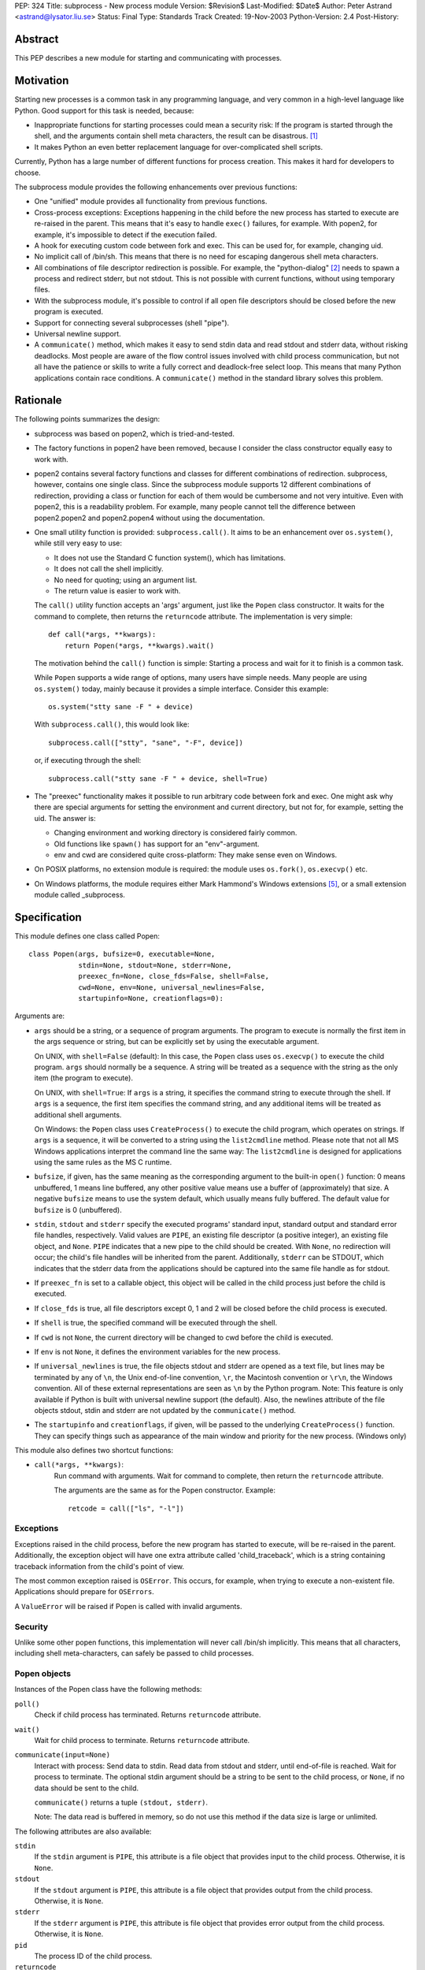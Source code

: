 PEP: 324
Title: subprocess - New process module
Version: $Revision$
Last-Modified: $Date$
Author: Peter Astrand <astrand@lysator.liu.se>
Status: Final
Type: Standards Track
Created: 19-Nov-2003
Python-Version: 2.4
Post-History:


Abstract
========

This PEP describes a new module for starting and communicating
with processes.


Motivation
==========

Starting new processes is a common task in any programming
language, and very common in a high-level language like Python.
Good support for this task is needed, because:

- Inappropriate functions for starting processes could mean a
  security risk: If the program is started through the shell, and
  the arguments contain shell meta characters, the result can be
  disastrous. [1]_

- It makes Python an even better replacement language for
  over-complicated shell scripts.

Currently, Python has a large number of different functions for
process creation.  This makes it hard for developers to choose.

The subprocess module provides the following enhancements over
previous functions:

- One "unified" module provides all functionality from previous
  functions.

- Cross-process exceptions: Exceptions happening in the child
  before the new process has started to execute are re-raised in
  the parent.  This means that it's easy to handle ``exec()``
  failures, for example.  With popen2, for example, it's
  impossible to detect if the execution failed.

- A hook for executing custom code between fork and exec.  This
  can be used for, for example, changing uid.

- No implicit call of /bin/sh.  This means that there is no need
  for escaping dangerous shell meta characters.

- All combinations of file descriptor redirection is possible.
  For example, the "python-dialog" [2]_ needs to spawn a process
  and redirect stderr, but not stdout.  This is not possible with
  current functions, without using temporary files.

- With the subprocess module, it's possible to control if all open
  file descriptors should be closed before the new program is
  executed.

- Support for connecting several subprocesses (shell "pipe").

- Universal newline support.

- A ``communicate()`` method, which makes it easy to send stdin data
  and read stdout and stderr data, without risking deadlocks.
  Most people are aware of the flow control issues involved with
  child process communication, but not all have the patience or
  skills to write a fully correct and deadlock-free select loop.
  This means that many Python applications contain race
  conditions.  A ``communicate()`` method in the standard library
  solves this problem.


Rationale
=========

The following points summarizes the design:

- subprocess was based on popen2, which is tried-and-tested.

- The factory functions in popen2 have been removed, because I
  consider the class constructor equally easy to work with.

- popen2 contains several factory functions and classes for
  different combinations of redirection.  subprocess, however,
  contains one single class.  Since the subprocess module supports
  12 different combinations of redirection, providing a class or
  function for each of them would be cumbersome and not very
  intuitive.  Even with popen2, this is a readability problem.
  For example, many people cannot tell the difference between
  popen2.popen2 and popen2.popen4 without using the documentation.

- One small utility function is provided: ``subprocess.call()``. It
  aims to be an enhancement over ``os.system()``, while still very
  easy to use:

  - It does not use the Standard C function system(), which has
    limitations.

  - It does not call the shell implicitly.

  - No need for quoting; using an argument list.

  - The return value is easier to work with.

  The ``call()`` utility function accepts an 'args' argument, just
  like the ``Popen`` class constructor.  It waits for the command to
  complete, then returns the ``returncode`` attribute.  The
  implementation is very simple::

      def call(*args, **kwargs):
          return Popen(*args, **kwargs).wait()

  The motivation behind the ``call()`` function is simple: Starting a
  process and wait for it to finish is a common task.

  While ``Popen`` supports a wide range of options, many users have
  simple needs.  Many people are using ``os.system()`` today, mainly
  because it provides a simple interface.  Consider this example::

      os.system("stty sane -F " + device)

  With ``subprocess.call()``, this would look like::

      subprocess.call(["stty", "sane", "-F", device])

  or, if executing through the shell::

      subprocess.call("stty sane -F " + device, shell=True)

- The "preexec" functionality makes it possible to run arbitrary
  code between fork and exec.  One might ask why there are special
  arguments for setting the environment and current directory, but
  not for, for example, setting the uid.  The answer is:

  - Changing environment and working directory is considered
    fairly common.

  - Old functions like ``spawn()`` has support for an
    "env"-argument.

  - env and cwd are considered quite cross-platform: They make
    sense even on Windows.

- On POSIX platforms, no extension module is required: the module
  uses ``os.fork()``, ``os.execvp()`` etc.

- On Windows platforms, the module requires either Mark Hammond's
  Windows extensions [5]_, or a small extension module called
  _subprocess.


Specification
=============

This module defines one class called Popen::

    class Popen(args, bufsize=0, executable=None,
                stdin=None, stdout=None, stderr=None,
                preexec_fn=None, close_fds=False, shell=False,
                cwd=None, env=None, universal_newlines=False,
                startupinfo=None, creationflags=0):


Arguments are:

- ``args`` should be a string, or a sequence of program arguments.
  The program to execute is normally the first item in the args
  sequence or string, but can be explicitly set by using the
  executable argument.

  On UNIX, with ``shell=False`` (default): In this case, the ``Popen``
  class uses ``os.execvp()`` to execute the child program.  ``args``
  should normally be a sequence.  A string will be treated as a
  sequence with the string as the only item (the program to
  execute).

  On UNIX, with ``shell=True``: If ``args`` is a string, it specifies the
  command string to execute through the shell.  If ``args`` is a
  sequence, the first item specifies the command string, and any
  additional items will be treated as additional shell arguments.

  On Windows: the ``Popen`` class uses ``CreateProcess()`` to execute the
  child program, which operates on strings.  If ``args`` is a
  sequence, it will be converted to a string using the
  ``list2cmdline`` method.  Please note that not all MS Windows
  applications interpret the command line the same way: The
  ``list2cmdline`` is designed for applications using the same rules
  as the MS C runtime.

- ``bufsize``, if given, has the same meaning as the corresponding
  argument to the built-in ``open()`` function: 0 means unbuffered, 1
  means line buffered, any other positive value means use a buffer
  of (approximately) that size.  A negative ``bufsize`` means to use
  the system default, which usually means fully buffered.  The
  default value for ``bufsize`` is 0 (unbuffered).

- ``stdin``, ``stdout`` and ``stderr`` specify the executed programs' standard
  input, standard output and standard error file handles,
  respectively.  Valid values are ``PIPE``, an existing file
  descriptor (a positive integer), an existing file object, and
  ``None``.  ``PIPE`` indicates that a new pipe to the child should be
  created.  With ``None``, no redirection will occur; the child's file
  handles will be inherited from the parent.  Additionally, ``stderr``
  can be STDOUT, which indicates that the stderr data from the
  applications should be captured into the same file handle as for
  stdout.

- If ``preexec_fn`` is set to a callable object, this object will be
  called in the child process just before the child is executed.

- If ``close_fds`` is true, all file descriptors except 0, 1 and 2
  will be closed before the child process is executed.

- If ``shell`` is true, the specified command will be executed through
  the shell.

- If ``cwd`` is not ``None``, the current directory will be changed to cwd
  before the child is executed.

- If ``env`` is not ``None``, it defines the environment variables for the
  new process.

- If ``universal_newlines`` is true, the file objects stdout and
  stderr are opened as a text file, but lines may be terminated
  by any of ``\n``, the Unix end-of-line convention, ``\r``, the
  Macintosh convention or ``\r\n``, the Windows convention.  All of
  these external representations are seen as ``\n`` by the Python
  program.  Note: This feature is only available if Python is
  built with universal newline support (the default).  Also, the
  newlines attribute of the file objects stdout, stdin and stderr
  are not updated by the ``communicate()`` method.

- The ``startupinfo`` and ``creationflags``, if given, will be passed to
  the underlying ``CreateProcess()`` function.  They can specify
  things such as appearance of the main window and priority for
  the new process.  (Windows only)


This module also defines two shortcut functions:

- ``call(*args, **kwargs)``:
     Run command with arguments.  Wait for command to complete,
     then return the ``returncode`` attribute.

     The arguments are the same as for the Popen constructor.
     Example::

         retcode = call(["ls", "-l"])


Exceptions
----------

Exceptions raised in the child process, before the new program has
started to execute, will be re-raised in the parent.
Additionally, the exception object will have one extra attribute
called 'child_traceback', which is a string containing traceback
information from the child's point of view.

The most common exception raised is ``OSError``.  This occurs, for
example, when trying to execute a non-existent file.  Applications
should prepare for ``OSErrors``.

A ``ValueError`` will be raised if Popen is called with invalid
arguments.


Security
--------

Unlike some other popen functions, this implementation will never
call /bin/sh implicitly.  This means that all characters,
including shell meta-characters, can safely be passed to child
processes.


Popen objects
-------------

Instances of the Popen class have the following methods:

``poll()``
   Check if child process has terminated.  Returns ``returncode``
   attribute.

``wait()``
   Wait for child process to terminate.  Returns ``returncode``
   attribute.

``communicate(input=None)``
   Interact with process: Send data to stdin.  Read data from
   stdout and stderr, until end-of-file is reached.  Wait for
   process to terminate.  The optional stdin argument should be a
   string to be sent to the child process, or ``None``, if no data
   should be sent to the child.

   ``communicate()`` returns a tuple ``(stdout, stderr)``.

   Note: The data read is buffered in memory, so do not use this
   method if the data size is large or unlimited.

The following attributes are also available:

``stdin``
   If the ``stdin`` argument is ``PIPE``, this attribute is a file object
   that provides input to the child process.  Otherwise, it is
   ``None``.

``stdout``
   If the ``stdout`` argument is ``PIPE``, this attribute is a file
   object that provides output from the child process.
   Otherwise, it is ``None``.

``stderr``
   If the ``stderr`` argument is ``PIPE``, this attribute is file object
   that provides error output from the child process.  Otherwise,
   it is ``None``.

``pid``
   The process ID of the child process.

``returncode``
    The child return code.  A ``None`` value indicates that the
    process hasn't terminated yet.  A negative value -N indicates
    that the child was terminated by signal N (UNIX only).


Replacing older functions with the subprocess module
====================================================

In this section, "a ==> b" means that b can be used as a
replacement for a.

Note: All functions in this section fail (more or less) silently
if the executed program cannot be found; this module raises an
OSError exception.

In the following examples, we assume that the subprocess module is
imported with ``from subprocess import *``.


Replacing /bin/sh shell backquote
---------------------------------
::

    output=`mycmd myarg`
    ==>
    output = Popen(["mycmd", "myarg"], stdout=PIPE).communicate()[0]


Replacing shell pipe line
-------------------------
::

    output=`dmesg | grep hda`
    ==>
    p1 = Popen(["dmesg"], stdout=PIPE)
    p2 = Popen(["grep", "hda"], stdin=p1.stdout, stdout=PIPE)
    output = p2.communicate()[0]


Replacing ``os.system()``
-------------------------
::

    sts = os.system("mycmd" + " myarg")
    ==>
    p = Popen("mycmd" + " myarg", shell=True)
    sts = os.waitpid(p.pid, 0)

Note:

* Calling the program through the shell is usually not required.

* It's easier to look at the returncode attribute than the
  exit status.

A more real-world example would look like this::

    try:
        retcode = call("mycmd" + " myarg", shell=True)
        if retcode < 0:
            print >>sys.stderr, "Child was terminated by signal", -retcode
        else:
            print >>sys.stderr, "Child returned", retcode
    except OSError, e:
        print >>sys.stderr, "Execution failed:", e


Replacing ``os.spawn*``
-----------------------

P_NOWAIT example::

    pid = os.spawnlp(os.P_NOWAIT, "/bin/mycmd", "mycmd", "myarg")
    ==>
    pid = Popen(["/bin/mycmd", "myarg"]).pid


P_WAIT example::

    retcode = os.spawnlp(os.P_WAIT, "/bin/mycmd", "mycmd", "myarg")
    ==>
    retcode = call(["/bin/mycmd", "myarg"])


Vector example::

    os.spawnvp(os.P_NOWAIT, path, args)
    ==>
    Popen([path] + args[1:])


Environment example::

    os.spawnlpe(os.P_NOWAIT, "/bin/mycmd", "mycmd", "myarg", env)
    ==>
    Popen(["/bin/mycmd", "myarg"], env={"PATH": "/usr/bin"})


Replacing ``os.popen*``
-----------------------
::

    pipe = os.popen(cmd, mode='r', bufsize)
    ==>
    pipe = Popen(cmd, shell=True, bufsize=bufsize, stdout=PIPE).stdout

    pipe = os.popen(cmd, mode='w', bufsize)
    ==>
    pipe = Popen(cmd, shell=True, bufsize=bufsize, stdin=PIPE).stdin


    (child_stdin, child_stdout) = os.popen2(cmd, mode, bufsize)
    ==>
    p = Popen(cmd, shell=True, bufsize=bufsize,
              stdin=PIPE, stdout=PIPE, close_fds=True)
    (child_stdin, child_stdout) = (p.stdin, p.stdout)


    (child_stdin,
     child_stdout,
     child_stderr) = os.popen3(cmd, mode, bufsize)
    ==>
    p = Popen(cmd, shell=True, bufsize=bufsize,
              stdin=PIPE, stdout=PIPE, stderr=PIPE, close_fds=True)
    (child_stdin,
     child_stdout,
     child_stderr) = (p.stdin, p.stdout, p.stderr)


    (child_stdin, child_stdout_and_stderr) = os.popen4(cmd, mode, bufsize)
    ==>
    p = Popen(cmd, shell=True, bufsize=bufsize,
              stdin=PIPE, stdout=PIPE, stderr=STDOUT, close_fds=True)
    (child_stdin, child_stdout_and_stderr) = (p.stdin, p.stdout)


Replacing ``popen2.*``
----------------------

Note: If the cmd argument to ``popen2`` functions is a string, the
command is executed through /bin/sh.  If it is a list, the command
is directly executed.

::

    (child_stdout, child_stdin) = popen2.popen2("somestring", bufsize, mode)
    ==>
    p = Popen(["somestring"], shell=True, bufsize=bufsize
              stdin=PIPE, stdout=PIPE, close_fds=True)
    (child_stdout, child_stdin) = (p.stdout, p.stdin)


    (child_stdout, child_stdin) = popen2.popen2(["mycmd", "myarg"], bufsize, mode)
    ==>
    p = Popen(["mycmd", "myarg"], bufsize=bufsize,
              stdin=PIPE, stdout=PIPE, close_fds=True)
    (child_stdout, child_stdin) = (p.stdout, p.stdin)

The ``popen2.Popen3`` and ``popen3.Popen4`` basically works as
``subprocess.Popen``, except that:

* ``subprocess.Popen`` raises an exception if the execution fails
* the ``capturestderr`` argument is replaced with the stderr argument.
* ``stdin=PIPE`` and ``stdout=PIPE`` must be specified.
* ``popen2`` closes all file descriptors by default, but you have to
  specify ``close_fds=True`` with ``subprocess.Popen``.


Open Issues
===========

Some features have been requested but is not yet implemented.
This includes:

* Support for managing a whole flock of subprocesses

* Support for managing "daemon" processes

* Built-in method for killing subprocesses

While these are useful features, it's expected that these can be
added later without problems.

* expect-like functionality, including pty support.

pty support is highly platform-dependent, which is a
problem.  Also, there are already other modules that provide this
kind of functionality [6]_.


Backwards Compatibility
=======================

Since this is a new module, no major backward compatible issues
are expected.  The module name "subprocess" might collide with
other, previous modules [3]_ with the same name, but the name
"subprocess" seems to be the best suggested name so far.  The
first name of this module was "popen5", but this name was
considered too unintuitive.  For a while, the module was called
"process", but this name is already used by Trent Mick's
module [4]_.

The functions and modules that this new module is trying to
replace (``os.system``, ``os.spawn*``, ``os.popen*``, ``popen2.*``,
``commands.*``) are expected to be available in future Python versions
for a long time, to preserve backwards compatibility.


Reference Implementation
========================

A reference implementation is available from
http://www.lysator.liu.se/~astrand/popen5/.


References
==========

.. [1] Secure Programming for Linux and Unix HOWTO, section 8.3.
       http://www.dwheeler.com/secure-programs/

.. [2] Python Dialog
       http://pythondialog.sourceforge.net/

.. [3] http://www.iol.ie/~padraiga/libs/subProcess.py

.. [4] http://starship.python.net/crew/tmick/

.. [5] http://starship.python.net/crew/mhammond/win32/

.. [6] http://www.lysator.liu.se/~ceder/pcl-expect/


Copyright
=========

This document has been placed in the public domain.
